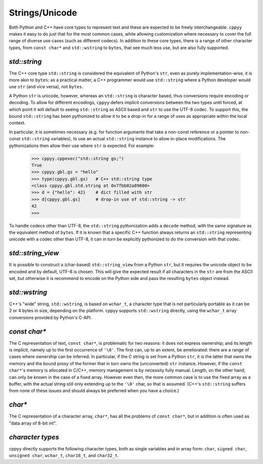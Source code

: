 .. _strings:


Strings/Unicode
===============

Both Python and C++ have core types to represent text and these are expected
to be freely interchangeable.
``cppyy`` makes it easy to do just that for the most common cases, while
allowing customization where necessary to cover the full range of diverse use
cases (such as different codecs).
In addition to these core types, there is a range of other character types,
from ``const char*`` and ``std::wstring`` to ``bytes``, that see much less
use, but are also fully supported.


`std::string`
"""""""""""""

The C++ core type ``std::string`` is considered the equivalent of Python's
``str``, even as purely implementation-wise, it is more akin to ``bytes``:
as a practical matter, a C++ programmer would use ``std::string`` where a
Python developer would use ``str`` (and vice versa), not ``bytes``.

A Python ``str`` is unicode, however, whereas an ``std::string`` is character
based, thus conversions require encoding or decoding.
To allow for different encodings, ``cppyy`` defers implicit conversions
between the two types until forced, at which point it will default to seeing
``std::string`` as ASCII based and ``str`` to use the UTF-8 codec.
To support this, the bound ``std::string`` has been pythonized to allow it to
be a drop-in for a range of uses as appropriate within the local context.

In particular, it is sometimes necessary (e.g. for function arguments that
take a non-const reference or a pointer to non-const ``std::string``
variables), to use an actual ``std::string`` instance to allow in-place
modifications.
The pythonizations then allow their use where ``str`` is expected.
For example:

  .. code-block:: python

    >>> cppyy.cppexec("std::string gs;")
    True
    >>> cppyy.gbl.gs = "hello"
    >>> type(cppyy.gbl.gs)   # C++ std::string type
    <class cppyy.gbl.std.string at 0x7fbb02a89880>
    >>> d = {"hello": 42}    # dict filled with str
    >>> d[cppyy.gbl.gs]      # drop-in use of std::string -> str
    42
    >>>

To handle codecs other than UTF-8, the ``std::string`` pythonization adds a
``decode`` method, with the same signature as the equivalent method of
``bytes``.
If it is known that a specific C++ function always returns an ``std::string``
representing unicode with a codec other than UTF-8, it can in turn be
explicitly pythonized to do the conversion with that codec.


`std::string_view`
""""""""""""""""""

It is possible to construct a (char-based) ``std::string_view`` from a Python
``str``, but it requires the unicode object to be encoded and by default,
UTF-8 is chosen.
This will give the expected result if all characters in the ``str`` are from
the ASCII set, but otherwise it is recommend to encode on the Python side and
pass the resulting ``bytes`` object instead.


`std::wstring`
""""""""""""""

C++'s "wide" string, ``std::wstring``, is based on ``wchar_t``, a character
type that is not particularly portable as it can be 2 or 4 bytes in size,
depending on the platform.
cppyy supports ``std::wstring`` directly, using the ``wchar_t`` array
conversions provided by Python's C-API.


`const char*`
"""""""""""""

The C representation of text, ``const char*``, is problematic for two
reasons: it does not express ownership; and its length is implicit, namely up
to the first occurrence of ``'\0'``.
The first can, up to an extent, be ameliorated: there are a range of cases
where ownership can be inferred.
In particular, if the C string is set from a Python ``str``, it is the latter
that owns the memory and the bound proxy of the former that in turn owns the
(unconverted) ``str`` instance.
However, if the ``const char*``'s memory is allocated in C/C++, memory
management is by necessity fully manual.
Length, on the other hand, can only be known in the case of a fixed array.
However even then, the more common case is to use the fixed array as a
buffer, with the actual string still only extending up to the ``'\0'`` char,
so that is assumed.
(C++'s ``std::string`` suffers from none of these issues and should always be
preferred when you have a choice.)


`char*`
"""""""

The C representation of a character array, ``char*``, has all the problems of
``const char*``, but in addition is often used as "data array of 8-bit int".


`character types`
"""""""""""""""""

cppyy directly supports the following character types, both as single
variables and in array form: ``char``, ``signed char``, ``unsigned char``,
``wchar_t``, ``char16_t``, and ``char32_t``.

